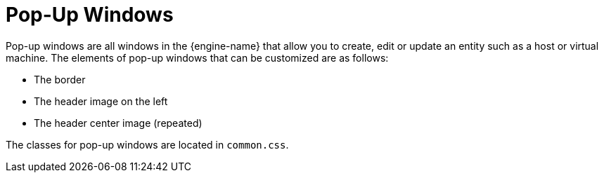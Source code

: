 :_content-type: CONCEPT
[id="Pop-up_Windows"]
= Pop-Up Windows

Pop-up windows are all windows in the {engine-name} that allow you to create, edit or update an entity such as a host or virtual machine. The elements of pop-up windows that can be customized are as follows:

* The border

* The header image on the left

* The header center image (repeated)

The classes for pop-up windows are located in `common.css`.
